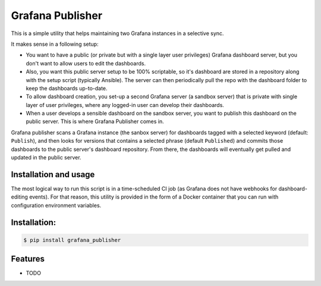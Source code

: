 =================
Grafana Publisher
=================

This is a simple utility that helps maintaining two Grafana instances in a
selective sync.

It makes sense in a following setup:

* You want to have a public (or private but with a single layer user privileges)
  Grafana dashboard server, but you don't want to allow users to edit
  the dashboards.
* Also, you want this public server setup to be 100% scriptable, so
  it's dashboard are stored in a repository along with the setup script
  (typically Ansible). The server can then periodically pull the repo with the
  dashboard folder to keep the dashboards up-to-date.
* To allow dashboard creation, you set-up a second Grafana server (a sandbox
  server) that is private with single layer of user privileges, where any
  logged-in user can develop their dashboards.
* When a user develops a sensible dashboard on the sandbox server, you want to
  publish this dashboard on the public server. This is where Grafana Publisher
  comes in.

Grafana publisher scans a Grafana instance (the sanbox server) for dashboards
tagged with a selected keyword (default: ``Publish``), and then looks
for versions that contains a selected phrase (default ``Published``)
and commits those dashboards to the public server's dashboard repository.
From there, the dashboards will eventually get pulled and updated in the public
server.

Installation and usage
----------------------

The most logical way to run this script is in a time-scheduled CI job
(as Grafana does not have webhooks for dashboard-editing events). For that
reason, this utility is provided in the form of a Docker container that
you can run with configuration environment variables.

Installation:
-------------

.. code-block:: console

    $ pip install grafana_publisher

Features
--------

* TODO

.. _`JNevrly/cookiecutter-pypackage-poetry`: https://github.com/JNevrly/cookiecutter-pypackage-poetry
